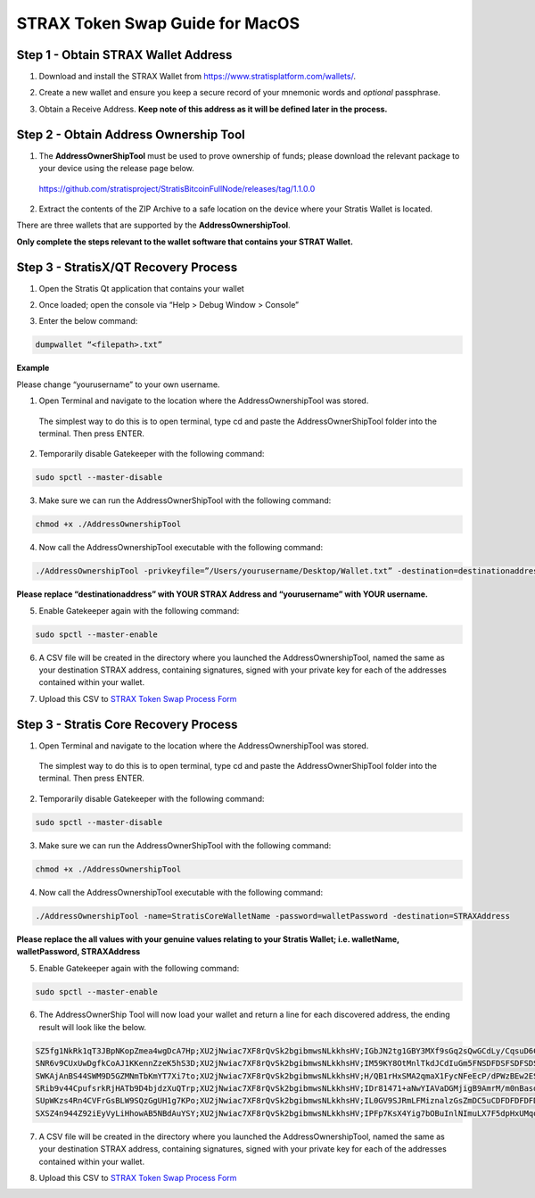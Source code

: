 ################################
STRAX Token Swap Guide for MacOS
################################

************************************
Step 1 - Obtain STRAX Wallet Address
************************************

1. Download and install the STRAX Wallet from https://www.stratisplatform.com/wallets/.

..


2. Create a new wallet and ensure you keep a secure record of your mnemonic words and *optional* passphrase.

..


3. Obtain a Receive Address. **Keep note of this address as it will be defined later in the process.**

.. image:: media/receive.png
   :align: center
   :width: 900px

**************************************
Step 2 - Obtain Address Ownership Tool
**************************************

1. The **AddressOwnerShipTool** must be used to prove ownership of
   funds; please download the relevant package to your device using the
   release page below.

..

   https://github.com/stratisproject/StratisBitcoinFullNode/releases/tag/1.1.0.0

2. Extract the contents of the ZIP Archive to a safe location on the
   device where your Stratis Wallet is located.

.. image:: media/image2.png
   :alt: Text Description automatically generated
   :width: 6.26806in
   :height: 4.5875in

There are three wallets that are supported by the
**AddressOwnershipTool**.

**Only complete the steps relevant to
the wallet software that contains your STRAT Wallet.**

*************************************
Step 3 - StratisX/QT Recovery Process
*************************************

1. Open the Stratis Qt application that contains your wallet

.. image:: media/image3.png
   :width: 4.72599in
   :height: 3.05833in

2. Once loaded; open the console via “Help > Debug Window > Console”

.. image:: media/image4.png
   :width: 4.80833in
   :height: 3.57242in

3. Enter the below command:

.. code-block:: bash

   dumpwallet “<filepath>.txt”

**Example**

Please change “yourusername” to your own username.

.. image:: media/image5.png
   :width: 6.26806in
   :height: 4.65694in

1. Open Terminal and navigate to the location where the
   AddressOwnershipTool was stored.

..

   The simplest way to do this is to open terminal, type cd and paste
   the AddressOwnerShipTool folder into the terminal. Then press ENTER.

2. Temporarily disable Gatekeeper with the following command:

.. code-block:: bash

   sudo spctl --master-disable

3. Make sure we can run the AddressOwnerShipTool with the following
   command:

.. code-block:: bash

   chmod +x ./AddressOwnershipTool

4. Now call the AddressOwnershipTool executable with the following
   command:

.. code-block:: bash

   ./AddressOwnershipTool -privkeyfile=”/Users/yourusername/Desktop/Wallet.txt” -destination=destinationaddress

**Please replace “destinationaddress” with YOUR STRAX Address and
“yourusername” with YOUR username.**

5. Enable Gatekeeper again with the following command:

.. code-block:: bash

   sudo spctl --master-enable

6. A CSV file will be created in the directory where you launched the
   AddressOwnershipTool, named the same as your destination STRAX
   address, containing signatures, signed with your private key for each
   of the addresses contained within your wallet.

..

7. Upload this CSV to `STRAX Token Swap Process
   Form <https://www.stratisplatform.com/strax-token-swap-process-form/>`__

**************************************
Step 3 - Stratis Core Recovery Process
**************************************

1. Open Terminal and navigate to the location where the
   AddressOwnershipTool was stored.

..

   The simplest way to do this is to open terminal, type cd and paste
   the AddressOwnerShipTool folder into the terminal. Then press ENTER.

2. Temporarily disable Gatekeeper with the following command:

.. code-block:: bash

   sudo spctl --master-disable

3. Make sure we can run the AddressOwnerShipTool with the following
   command:

.. code-block:: bash

   chmod +x ./AddressOwnershipTool

4. Now call the AddressOwnershipTool executable with the following
   command:

.. code-block:: bash

   ./AddressOwnershipTool -name=StratisCoreWalletName -password=walletPassword -destination=STRAXAddress

**Please replace the all values with your genuine values relating to
your Stratis Wallet; i.e. walletName, walletPassword, STRAXAddress**

5. Enable Gatekeeper again with the following command:

.. code-block:: bash

   sudo spctl --master-enable

6. The AddressOwnerShip Tool will now load your wallet and return a line
   for each discovered address, the ending result will look like the
   below.

.. code-block:: bash

   SZ5fg1NkRk1qT3JBpNKopZmea4wgDcA7Hp;XU2jNwiac7XF8rQvSk2bgibmwsNLkkhsHV;IGbJN2tg1GBY3MXf9sGq2sQwGCdLy/CqsuD6CROf6lQrASDASDASWXe/MF8+fPrlNjf2vivTmW7gCcYG4Fk3Tak=
   SNR6v9CUxUwDgfkCoAJ1KKennZzeK5hS3D;XU2jNwiac7XF8rQvSk2bgibmwsNLkkhsHV;IM59KY8OtMnlTkdJCdIuGm5FNSDFDSFSDFSDSADASDASDVuO+EANs9hLGK8EqyL+A41/5LnhMIy8xaimLZlddx0=
   SWKAjAnBS44SWM9D5GZMNmTbKmYT7Xi7to;XU2jNwiac7XF8rQvSk2bgibmwsNLkkhsHV;H/QB1rHxSMA2qmaX1FycNFeEcP/dPWzBEw2ESyS2S615CasdasdsadOnAutuGh8SVnH2s/bMBCp7RNzl6o9Q/UI=
   SRib9v44CpufsrkRjHATb9D4bjdzXuQTrp;XU2jNwiac7XF8rQvSk2bgibmwsNLkkhsHV;IDr81471+aNwYIAVaDGMjigB9AmrM/m0nBasdsadsadasJBJJT/aCRZ9TmJsPpopcT4YgCDph6kVXPlGpjNzOJQ=
   SUpWKzs4Rn4CVFrGsBLW9SQzGgUH1g7KPo;XU2jNwiac7XF8rQvSk2bgibmwsNLkkhsHV;IL0GV9SJRmLFMiznalzGsZmDC5uCDFDFDFDFDSFDSFSDF+rcezkpCf22kmvIZXeFVYhAiQOkC2OmDvqkMkyKDj8=
   SXSZ4n944Z92iEyVyLiHhowAB5NBdAuYSY;XU2jNwiac7XF8rQvSk2bgibmwsNLkkhsHV;IPFp7KsX4Yig7bOBuInlNImuLX7F5dpHxUMqosI9DFDFDQ86VGa2EBZWwHn31bdP8Qx1qcr5F+8E4PcMEtZu6Nw=

7. A CSV file will be created in the directory where you launched the
   AddressOwnershipTool, named the same as your destination STRAX
   address, containing signatures, signed with your private key for each
   of the addresses contained within your wallet.

..

8. Upload this CSV to `STRAX Token Swap Process
   Form <https://www.stratisplatform.com/strax-token-swap-process-form/>`__
